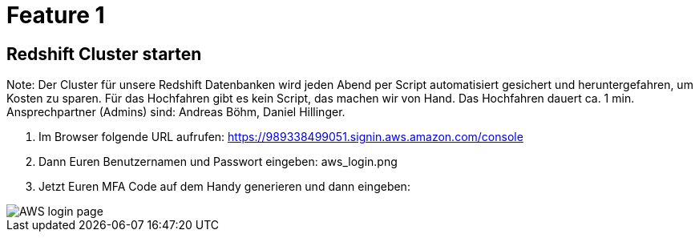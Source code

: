 = Feature 1

== Redshift Cluster starten

Note: Der Cluster für unsere Redshift Datenbanken wird jeden Abend per Script automatisiert gesichert und heruntergefahren, um Kosten zu sparen. Für das Hochfahren gibt es kein Script, das machen wir von Hand. Das Hochfahren dauert ca. 1 min. Ansprechpartner (Admins) sind: Andreas Böhm, Daniel Hillinger.

1. Im Browser folgende URL aufrufen: https://989338499051.signin.aws.amazon.com/console
1. Dann Euren Benutzernamen und Passwort eingeben: aws_login.png

1. Jetzt Euren MFA Code auf dem Handy generieren und dann eingeben:

image::aws_login.png[AWS login page]
